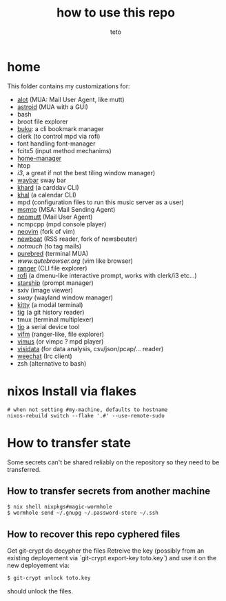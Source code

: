 #+title: how to use this repo
#+author: teto
#+NAME: demo

* home

This folder contains my customizations for:
- [[https://github.com/pazz/alot][alot]] (MUA: Mail User Agent, like mutt)
- [[https://github.com/astroidmail/astroid][astroid]] (MUA with a GUI)
- bash
- broot file explorer
- [[https://github.com/jarun/Buku][buku]]: a cli bookmark manager
- clerk (to control mpd via rofi)
- font handling font-manager
- fcitx5 (input method mechanims)
- [[https://github.com/rycee/home-manager/][home-manager]]
- htop
- [[www.i3wm.org][i3]], a great if not the best tiling window manager)
- [[https://github.com/Alexays/Waybar][waybar]] sway bar
- [[https://github.com/pimutils/khard][khard]] (a carddav CLI)
- [[https://github.com/pimutils/khal][khal]] (a calendar CLI)
- mpd (configuration files to run this music server as a user)
- [[https://marlam.de/msmtp/news][msmtp]] (MSA: Mail Sending Agent)
- [[https://neomutt.org][neomutt]] (Mail User Agent)
- ncmpcpp (mpd console player)
- [[https://github.com/neovim/neovim][neovim]] (fork of vim)
- [[https://newsboat.org/][newboat]] (RSS reader, fork of newsbeuter)
- [[www.notmuch.org][notmuch]] (to tag mails)
- [[https://github.com/purebred-mua/purebred][purebred]] (terminal MUA)
- [[qutebrowser][www.qutebrowser.org]] (vim like browser)
- [[https://github.com/ranger/ranger][ranger]] (CLI file explorer)
- [[https://github.com/DaveDavenport/rofi][rofi]] (a dmenu-like interactive prompt, works with clerk/i3 etc...)
- [[https://starship.rs/][starship]] (prompt manager)
- sxiv (image viewer)
- [[www.swaywm.com][sway]] (wayland window manager)
- [[https://sw.kovidgoyal.net/kitty/][kitty]] (a modal terminal)
- [[https://github.com/jonas/tig][tig]] (a git history reader)
- tmux (terminal multiplexer)
- [[https://github.com/tio/tio][tio]] a serial device tool
- [[https://vifm.info/][vifm]] (ranger-like, file explorer)
- [[https://github.com/vimus/vimus][vimus]] (or vimpc ? mpd player)
- [[https://www.visidata.org/][visidata]] (for data analysis, csv/json/pcap/... reader)
- [[https://weechat.org/][weechat]] (Irc client)
- zsh (alternative to bash)


* nixos Install via flakes

#+BEGIN_SRC shell
# when not setting #my-machine, defaults to hostname
nixos-rebuild switch --flake '.#' --use-remote-sudo
#+END_SRC


* How to transfer state

Some secrets can't be shared reliably on the repository so they need to be
transferred.

** How to transfer secrets from another machine

#+BEGIN_SRC
$ nix shell nixpkgs#magic-wormhole
$ wormhole send ~/.gnupg ~/.password-store ~/.ssh
#+END_SRC

** How to recover this repo cyphered files

Get git-crypt do decypher the files
Retreive the key (possibly from an existing deployement via `git-crypt export-key toto.key`) and use
it on the new deployement via:
#+BEGIN_SRC sh 
$ git-crypt unlock toto.key
#+END_SRC
should unlock the files.

